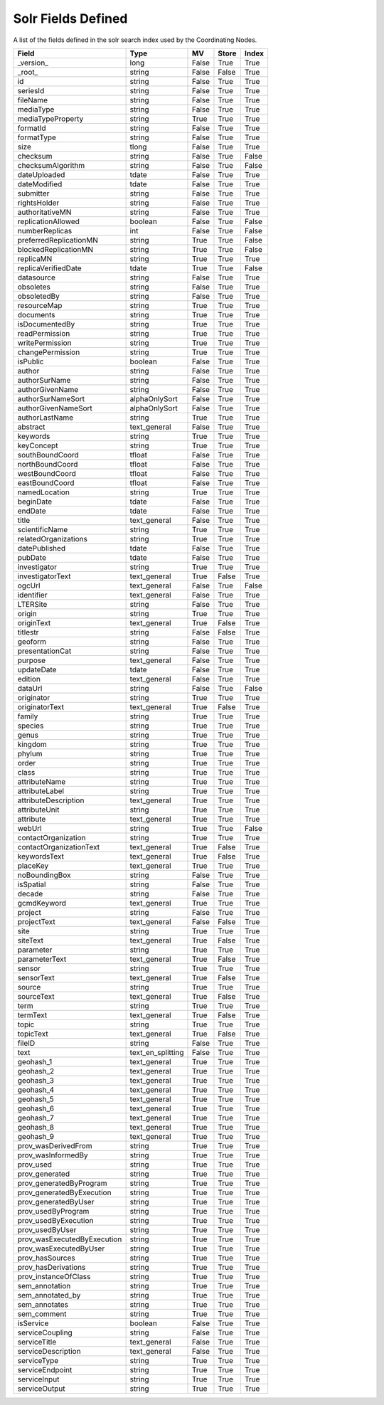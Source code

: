 Solr Fields Defined
===================

A list of the fields defined in the solr search index used by the Coordinating Nodes.

.. list-table::
   :header-rows: 1

   * - Field
     - Type
     - MV
     - Store
     - Index
   * - _version_
     - long
     - False
     - True
     - True
   * - _root_
     - string
     - False
     - False
     - True
   * - id
     - string
     - False
     - True
     - True
   * - seriesId
     - string
     - False
     - True
     - True
   * - fileName
     - string
     - False
     - True
     - True
   * - mediaType
     - string
     - False
     - True
     - True
   * - mediaTypeProperty
     - string
     - True
     - True
     - True
   * - formatId
     - string
     - False
     - True
     - True
   * - formatType
     - string
     - False
     - True
     - True
   * - size
     - tlong
     - False
     - True
     - True
   * - checksum
     - string
     - False
     - True
     - False
   * - checksumAlgorithm
     - string
     - False
     - True
     - False
   * - dateUploaded
     - tdate
     - False
     - True
     - True
   * - dateModified
     - tdate
     - False
     - True
     - True
   * - submitter
     - string
     - False
     - True
     - True
   * - rightsHolder
     - string
     - False
     - True
     - True
   * - authoritativeMN
     - string
     - False
     - True
     - True
   * - replicationAllowed
     - boolean
     - False
     - True
     - False
   * - numberReplicas
     - int
     - False
     - True
     - False
   * - preferredReplicationMN
     - string
     - True
     - True
     - False
   * - blockedReplicationMN
     - string
     - True
     - True
     - False
   * - replicaMN
     - string
     - True
     - True
     - True
   * - replicaVerifiedDate
     - tdate
     - True
     - True
     - False
   * - datasource
     - string
     - False
     - True
     - True
   * - obsoletes
     - string
     - False
     - True
     - True
   * - obsoletedBy
     - string
     - False
     - True
     - True
   * - resourceMap
     - string
     - True
     - True
     - True
   * - documents
     - string
     - True
     - True
     - True
   * - isDocumentedBy
     - string
     - True
     - True
     - True
   * - readPermission
     - string
     - True
     - True
     - True
   * - writePermission
     - string
     - True
     - True
     - True
   * - changePermission
     - string
     - True
     - True
     - True
   * - isPublic
     - boolean
     - False
     - True
     - True
   * - author
     - string
     - False
     - True
     - True
   * - authorSurName
     - string
     - False
     - True
     - True
   * - authorGivenName
     - string
     - False
     - True
     - True
   * - authorSurNameSort
     - alphaOnlySort
     - False
     - True
     - True
   * - authorGivenNameSort
     - alphaOnlySort
     - False
     - True
     - True
   * - authorLastName
     - string
     - True
     - True
     - True
   * - abstract
     - text_general
     - False
     - True
     - True
   * - keywords
     - string
     - True
     - True
     - True
   * - keyConcept
     - string
     - True
     - True
     - True
   * - southBoundCoord
     - tfloat
     - False
     - True
     - True
   * - northBoundCoord
     - tfloat
     - False
     - True
     - True
   * - westBoundCoord
     - tfloat
     - False
     - True
     - True
   * - eastBoundCoord
     - tfloat
     - False
     - True
     - True
   * - namedLocation
     - string
     - True
     - True
     - True
   * - beginDate
     - tdate
     - False
     - True
     - True
   * - endDate
     - tdate
     - False
     - True
     - True
   * - title
     - text_general
     - False
     - True
     - True
   * - scientificName
     - string
     - True
     - True
     - True
   * - relatedOrganizations
     - string
     - True
     - True
     - True
   * - datePublished
     - tdate
     - False
     - True
     - True
   * - pubDate
     - tdate
     - False
     - True
     - True
   * - investigator
     - string
     - True
     - True
     - True
   * - investigatorText
     - text_general
     - True
     - False
     - True
   * - ogcUrl
     - text_general
     - False
     - True
     - False
   * - identifier
     - text_general
     - False
     - True
     - True
   * - LTERSite
     - string
     - False
     - True
     - True
   * - origin
     - string
     - True
     - True
     - True
   * - originText
     - text_general
     - True
     - False
     - True
   * - titlestr
     - string
     - False
     - False
     - True
   * - geoform
     - string
     - False
     - True
     - True
   * - presentationCat
     - string
     - False
     - True
     - True
   * - purpose
     - text_general
     - False
     - True
     - True
   * - updateDate
     - tdate
     - False
     - True
     - True
   * - edition
     - text_general
     - False
     - True
     - True
   * - dataUrl
     - string
     - False
     - True
     - False
   * - originator
     - string
     - True
     - True
     - True
   * - originatorText
     - text_general
     - True
     - False
     - True
   * - family
     - string
     - True
     - True
     - True
   * - species
     - string
     - True
     - True
     - True
   * - genus
     - string
     - True
     - True
     - True
   * - kingdom
     - string
     - True
     - True
     - True
   * - phylum
     - string
     - True
     - True
     - True
   * - order
     - string
     - True
     - True
     - True
   * - class
     - string
     - True
     - True
     - True
   * - attributeName
     - string
     - True
     - True
     - True
   * - attributeLabel
     - string
     - True
     - True
     - True
   * - attributeDescription
     - text_general
     - True
     - True
     - True
   * - attributeUnit
     - string
     - True
     - True
     - True
   * - attribute
     - text_general
     - True
     - True
     - True
   * - webUrl
     - string
     - True
     - True
     - False
   * - contactOrganization
     - string
     - True
     - True
     - True
   * - contactOrganizationText
     - text_general
     - True
     - False
     - True
   * - keywordsText
     - text_general
     - True
     - False
     - True
   * - placeKey
     - text_general
     - True
     - True
     - True
   * - noBoundingBox
     - string
     - False
     - True
     - True
   * - isSpatial
     - string
     - False
     - True
     - True
   * - decade
     - string
     - False
     - True
     - True
   * - gcmdKeyword
     - text_general
     - True
     - True
     - True
   * - project
     - string
     - False
     - True
     - True
   * - projectText
     - text_general
     - False
     - False
     - True
   * - site
     - string
     - True
     - True
     - True
   * - siteText
     - text_general
     - True
     - False
     - True
   * - parameter
     - string
     - True
     - True
     - True
   * - parameterText
     - text_general
     - True
     - False
     - True
   * - sensor
     - string
     - True
     - True
     - True
   * - sensorText
     - text_general
     - True
     - False
     - True
   * - source
     - string
     - True
     - True
     - True
   * - sourceText
     - text_general
     - True
     - False
     - True
   * - term
     - string
     - True
     - True
     - True
   * - termText
     - text_general
     - True
     - False
     - True
   * - topic
     - string
     - True
     - True
     - True
   * - topicText
     - text_general
     - True
     - False
     - True
   * - fileID
     - string
     - False
     - True
     - True
   * - text
     - text_en_splitting
     - False
     - True
     - True
   * - geohash_1
     - text_general
     - True
     - True
     - True
   * - geohash_2
     - text_general
     - True
     - True
     - True
   * - geohash_3
     - text_general
     - True
     - True
     - True
   * - geohash_4
     - text_general
     - True
     - True
     - True
   * - geohash_5
     - text_general
     - True
     - True
     - True
   * - geohash_6
     - text_general
     - True
     - True
     - True
   * - geohash_7
     - text_general
     - True
     - True
     - True
   * - geohash_8
     - text_general
     - True
     - True
     - True
   * - geohash_9
     - text_general
     - True
     - True
     - True
   * - prov_wasDerivedFrom
     - string
     - True
     - True
     - True
   * - prov_wasInformedBy
     - string
     - True
     - True
     - True
   * - prov_used
     - string
     - True
     - True
     - True
   * - prov_generated
     - string
     - True
     - True
     - True
   * - prov_generatedByProgram
     - string
     - True
     - True
     - True
   * - prov_generatedByExecution
     - string
     - True
     - True
     - True
   * - prov_generatedByUser
     - string
     - True
     - True
     - True
   * - prov_usedByProgram
     - string
     - True
     - True
     - True
   * - prov_usedByExecution
     - string
     - True
     - True
     - True
   * - prov_usedByUser
     - string
     - True
     - True
     - True
   * - prov_wasExecutedByExecution
     - string
     - True
     - True
     - True
   * - prov_wasExecutedByUser
     - string
     - True
     - True
     - True
   * - prov_hasSources
     - string
     - True
     - True
     - True
   * - prov_hasDerivations
     - string
     - True
     - True
     - True
   * - prov_instanceOfClass
     - string
     - True
     - True
     - True
   * - sem_annotation
     - string
     - True
     - True
     - True
   * - sem_annotated_by
     - string
     - True
     - True
     - True
   * - sem_annotates
     - string
     - True
     - True
     - True
   * - sem_comment
     - string
     - True
     - True
     - True
   * - isService
     - boolean
     - False
     - True
     - True
   * - serviceCoupling
     - string
     - False
     - True
     - True
   * - serviceTitle
     - text_general
     - False
     - True
     - True
   * - serviceDescription
     - text_general
     - False
     - True
     - True
   * - serviceType
     - string
     - True
     - True
     - True
   * - serviceEndpoint
     - string
     - True
     - True
     - True
   * - serviceInput
     - string
     - True
     - True
     - True
   * - serviceOutput
     - string
     - True
     - True
     - True

